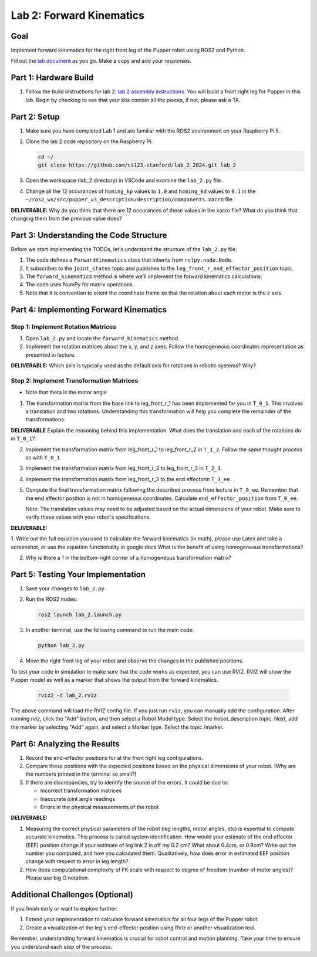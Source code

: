 Lab 2: Forward Kinematics
=========================

Goal
----
Implement forward kinematics for the right front leg of the Pupper robot using ROS2 and Python.

Fill out the `lab document <https://docs.google.com/document/d/1uAoTIHvAqEqXTPVWyHrLkuw0ZJ24BPCPn_Q6XIztvR0/edit?usp=sharing>`_ as you go. Make a copy and add your responses.

Part 1: Hardware Build
-------------

1. Follow the build instructions for lab 2: `lab 2 assembly instructions <https://drive.google.com/file/d/1xkli-Mg0iUog6XsUrviYll4hlnVv-qmk/view?usp=sharing>`_. You will build a front right leg for Pupper in this lab. Begin by checking to see that your kits contain all the pieces, if not, please ask a TA. 

Part 2: Setup
-------------

1. Make sure you have completed Lab 1 and are familiar with the ROS2 environment on your Raspberry Pi 5.

2. Clone the lab 2 code repository on the Raspberry Pi:

   .. code-block:: bash

      cd ~/
      git clone https://github.com/cs123-stanford/lab_2_2024.git lab_2

3. Open the workspace (lab_2 directory) in VSCode and examine the ``lab_2.py`` file.

4. Change all the 12 occurances of ``homing_kp`` values to ``1.0`` and ``homing_kd`` values to ``0.1`` in the ``~/ros2_ws/src/pupper_v3_description/description/components.xacro`` file. 

**DELIVERABLE:** Why do you think that there are 12 occurances of these values in the xacro file? What do you think that changing them from the previous value does?

Part 3: Understanding the Code Structure
----------------------------------------

Before we start implementing the TODOs, let's understand the structure of the ``lab_2.py`` file:

1. The code defines a ``ForwardKinematics`` class that inherits from ``rclpy.node.Node``.
2. It subscribes to the ``joint_states`` topic and publishes to the ``leg_front_r_end_effector_position`` topic.
3. The ``forward_kinematics`` method is where we'll implement the forward kinematics calculations.
4. The code uses NumPy for matrix operations.
5. Note that it is convention to orient the coordinate frame so that the rotation about each motor is the z axis.

Part 4: Implementing Forward Kinematics
---------------------------------------

Step 1: Implement Rotation Matrices
^^^^^^^^^^^^^^^^^^^^^^^^^^^^^^^^^^^

1. Open ``lab_2.py`` and locate the ``forward_kinematics`` method.

2. Implement the rotation matrices about the x, y, and z axes. Follow the homogeneous coordinates representation as presented in lecture.

**DELIVERABLE:** Which axis is typically used as the default axis for rotations in robotic systems? Why?

Step 2: Implement Transformation Matrices
^^^^^^^^^^^^^^^^^^^^^^^^^^^^^^^^^^^^^^^^^

* Note that theta is the motor angle

1. The transformation matrix from the base link to leg_front_r_1 has been implemented for you in ``T_0_1``. This involves a translation and two rotations. Understanding this transformation will help you complete the remainder of the transformations. 

**DELIVERABLE** Explain the reasoning behind this implementation. What does the translation and each of the rotations do in ``T_0_1``?

2. Implement the transformation matrix from leg_front_r_1 to leg_front_r_2 in ``T_1_2``. Follow the same thought process as with ``T_0_1``.

3. Implement the transformation matrix from leg_front_r_2 to leg_front_r_3 in ``T_2_3``.

4. Implement the transformation matrix from leg_front_r_3 to the end effectorin ``T_3_ee``.

5. Compute the final transformation matrix following the described process from lecture in ``T_0_ee``. Remember that the end effector position is not in homogeneous coordinates. Calculate ``end_effector_position`` from ``T_0_ee``.

   Note: The translation values may need to be adjusted based on the actual dimensions of your robot. Make sure to verify these values with your robot's specifications.

**DELIVERABLE:**

1. Write out the full equation you used to calculate the forward kinematics (in math), please use Latex and take a screenshot, or use the equation functionality in google docs
What is the benefit of using homogeneous transformations? 

2. Why is there a 1 in the bottom-right corner of a homogeneous transformation matrix?


Part 5: Testing Your Implementation
-----------------------------------

1. Save your changes to ``lab_2.py``.

2. Run the ROS2 nodes:

   .. code-block:: bash

      ros2 launch lab_2.launch.py

3. In another terminal, use the following command to run the main code:

   .. code-block:: bash

      python lab_2.py

4. Move the right front leg of your robot and observe the changes in the published positions.

To test your code in simulation to make sure that the code works as expected, you can use RVIZ. RVIZ will show the Pupper model as well as a marker that shows the output from the forward kinematics.

   .. code-block:: bash

      rviz2 -d lab_2.rviz

The above command will load the RVIZ config file. If you just run ``rviz``, you can manually add the configuration. After running `rviz`, click the "Add" button, and then select a Robot Model type. Select the /robot_description topic. Next, add the marker by selecting "Add" again, and select a Marker type. Select the topic /marker.

Part 6: Analyzing the Results
-----------------------------

1. Record the end-effector positions for at the front right leg configurations.

2. Compare these positions with the expected positions based on the physical dimensions of your robot. (Why are the numbers printed in the terminal so small?)

3. If there are discrepancies, try to identify the source of the errors. It could be due to:
   
   - Incorrect transformation matrices
   - Inaccurate joint angle readings
   - Errors in the physical measurements of the robot

**DELIVERABLE:**

1. Measuring the correct physical parameters of the robot (leg lengths, motor angles, etc) is essential to compute accurate kinematics. This process is called system identification. How would your estimate of the end effector (EEF) position change if your estimate of leg link 2 is off my 0.2 cm? What about 0.4cm, or 0.8cm? Write out the number you computed, and how you calculated them. Qualitatively, how does error in estimated EEF position change with respect to error in leg length?

2. How does computational complexity of FK scale with respect to degree of freedom (number of motor angles)? Please use big O notation.


Additional Challenges (Optional)
--------------------------------

If you finish early or want to explore further:

1. Extend your implementation to calculate forward kinematics for all four legs of the Pupper robot.
2. Create a visualization of the leg's end-effector position using RViz or another visualization tool.

Remember, understanding forward kinematics is crucial for robot control and motion planning. Take your time to ensure you understand each step of the process.
